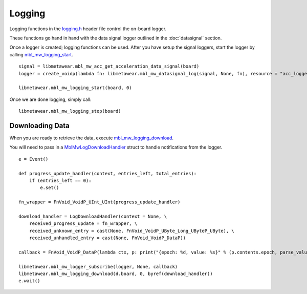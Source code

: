 .. highlight:: python

Logging
=======
Logging functions in the `logging.h <https://mbientlab.com/docs/metawear/cpp/latest/logging_8h.html>`_ header file control the on-board logger.  

These functions go hand in hand with the data signal logger outlined in the :doc:`datasignal` section.  

Once a logger is created; logging functions can be used. After you have setup the signal loggers, start 
the logger by calling `mbl_mw_logging_start <https://mbientlab.com/docs/metawear/cpp/latest/logging_8h.html#acab2d6b1c4f5449a39fe3bf60205471f>`_. ::

    signal = libmetawear.mbl_mw_acc_get_acceleration_data_signal(board)
    logger = create_voidp(lambda fn: libmetawear.mbl_mw_datasignal_log(signal, None, fn), resource = "acc_logger")
    
    libmetawear.mbl_mw_logging_start(board, 0)

Once we are done logging, simply call: ::

    libmetawear.mbl_mw_logging_stop(board)

Downloading Data
----------------
When you are ready to retrieve the data, execute 
`mbl_mw_logging_download <https://mbientlab.com/docs/metawear/cpp/latest/logging_8h.html#a5d972af91fc37cfcb235785e20974ed3>`_.  

You will need to pass in a `MblMwLogDownloadHandler <https://mbientlab.com/docs/metawear/cpp/latest/structMblMwLogDownloadHandler.html>`_ struct to handle notifications from the logger. 

::

    e = Event() 

    def progress_update_handler(context, entries_left, total_entries):
        if (entries_left == 0):
            e.set()
    
    fn_wrapper = FnVoid_VoidP_UInt_UInt(progress_update_handler)

    download_handler = LogDownloadHandler(context = None, \
        received_progress_update = fn_wrapper, \
        received_unknown_entry = cast(None, FnVoid_VoidP_UByte_Long_UByteP_UByte), \
        received_unhandled_entry = cast(None, FnVoid_VoidP_DataP))

    callback = FnVoid_VoidP_DataP(lambda ctx, p: print("{epoch: %d, value: %s}" % (p.contents.epoch, parse_value(p))))
    
    libmetawear.mbl_mw_logger_subscribe(logger, None, callback)
    libmetawear.mbl_mw_logging_download(d.board, 0, byref(download_handler))
    e.wait()